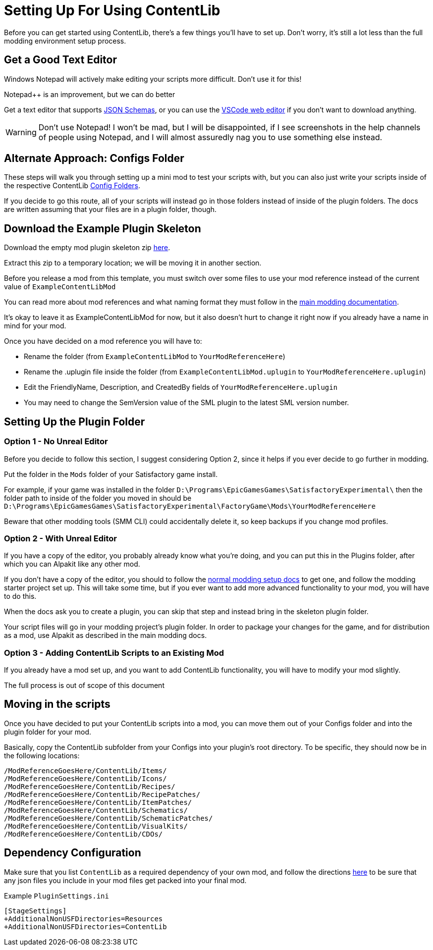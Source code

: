 = Setting Up For Using ContentLib

Before you can get started using ContentLib,
there's a few things you'll have to set up.
Don't worry, it's still a lot less than the full modding environment setup process.

== Get a Good Text Editor

Windows Notepad will actively make editing your scripts more difficult.
Don't use it for this!

Notepad++ is an improvement, but we can do better

Get a text editor that supports xref:Reference/JsonSchema.adoc[JSON Schemas],
or you can use the https://vscode.dev/[VSCode web editor]
if you don't want to download anything.

[WARNING]
====
Don't use Notepad!
I won't be mad, but I will be disappointed,
if I see screenshots in the help channels of people using Notepad,
and I will almost assuredly nag you to use something else instead.
====

== Alternate Approach: Configs Folder

These steps will walk you through setting up a mini mod to test your scripts with,
but you can also just write your scripts inside of the respective ContentLib
xref:BackgroundInfo/FolderNames.adoc[Config Folders].

If you decide to go this route,
all of your scripts will instead go in those folders
instead of inside of the plugin folders.
The docs are written assuming that your files are in a plugin folder, though.

== Download the Example Plugin Skeleton

Download the empty mod plugin skeleton zip
link:{attachmentsdir}/ExampleContentLibMod.zip[here].

Extract this zip to a temporary location;
we will be moving it in another section.

Before you release a mod from this template,
you must switch over some files to use your mod reference
instead of the current value of `ExampleContentLibMod`

You can read more about mod references
and what naming format they must follow in the
https://docs.ficsit.app/satisfactory-modding/latest/Development/BeginnersGuide/index.html#_mod_reference[main modding documentation].

It's okay to leave it as ExampleContentLibMod for now,
but it also doesn't hurt to change it right now
if you already have a name in mind for your mod.

Once you have decided on a mod reference you will have to:

- Rename the folder (from `ExampleContentLibMod` to `YourModReferenceHere`)
- Rename the .uplugin file inside the folder (from `ExampleContentLibMod.uplugin` to `YourModReferenceHere.uplugin`)
- Edit the FriendlyName, Description, and CreatedBy fields of `YourModReferenceHere.uplugin`
- You may need to change the SemVersion value of the SML plugin to the latest SML version number.

== Setting Up the Plugin Folder

=== Option 1 - No Unreal Editor

Before you decide to follow this section,
I suggest considering Option 2,
since it helps if you ever decide to go further in modding.

Put the folder in the `Mods` folder of your Satisfactory game install.

For example, if your game was installed in the folder
`D:\Programs\EpicGamesGames\SatisfactoryExperimental\`
then the folder path to inside of the folder you moved in should be 
`D:\Programs\EpicGamesGames\SatisfactoryExperimental\FactoryGame\Mods\YourModReferenceHere`

Beware that other modding tools (SMM CLI) could accidentally delete it,
so keep backups if you change mod profiles.

=== Option 2 - With Unreal Editor

If you have a copy of the editor,
you probably already know what you're doing,
and you can put this in the Plugins folder,
after which you can Alpakit like any other mod.

If you don't have a copy of the editor,
you should to follow the
https://docs.ficsit.app/[normal modding setup docs]
to get one, and follow the modding starter project set up.
This will take some time,
but if you ever want to add more advanced functionality to your mod,
you will have to do this.

When the docs ask you to create a plugin,
you can skip that step and instead bring in the skeleton plugin folder.

Your script files will go in your modding project's plugin folder.
In order to package your changes for the game,
and for distribution as a mod,
use Alpakit as described in the main modding docs.


=== Option 3 - Adding ContentLib Scripts to an Existing Mod

If you already have a mod set up,
and you want to add ContentLib functionality,
you will have to modify your mod slightly.

The full process is out of scope of this document

== Moving in the scripts

Once you have decided to put your ContentLib scripts into a mod, you can move them out of your Configs folder and into the plugin folder for your mod.

Basically, copy the ContentLib subfolder from your Configs into your plugin's root directory. To be specific, they should now be in the following locations:

```?
/ModReferenceGoesHere/ContentLib/Items/
/ModReferenceGoesHere/ContentLib/Icons/
/ModReferenceGoesHere/ContentLib/Recipes/
/ModReferenceGoesHere/ContentLib/RecipePatches/
/ModReferenceGoesHere/ContentLib/ItemPatches/
/ModReferenceGoesHere/ContentLib/Schematics/
/ModReferenceGoesHere/ContentLib/SchematicPatches/
/ModReferenceGoesHere/ContentLib/VisualKits/
/ModReferenceGoesHere/ContentLib/CDOs/
```

== Dependency Configuration

Make sure that you list `ContentLib` as a required dependency of your own mod,
and follow the directions 
https://docs-dev.ficsit.app/satisfactory-modding/latest/Development/BeginnersGuide/Adding_Ingame_Mod_Icon.html[here]
to be sure that any json files you include in your mod files get packed into your final mod.

Example `PluginSettings.ini`

```
[StageSettings]
+AdditionalNonUSFDirectories=Resources
+AdditionalNonUSFDirectories=ContentLib

```

